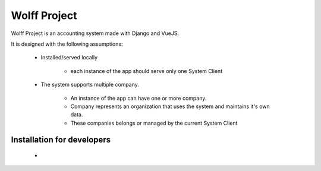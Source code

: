 #############
Wolff Project
#############

Wolff Project is an accounting system made with Django and VueJS.

It is designed with the following assumptions:

    * Installed/served locally

        - each instance of the app should serve only one System Client

    * The system supports multiple company.

        - An instance of the app can have one or more company.
        - Company represents an organization that uses the system and maintains it's own data.
        - These companies belongs or managed by the current System Client
          

===========================
Installation for developers
===========================

    *